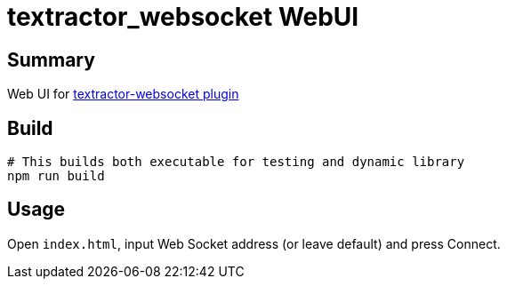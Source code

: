 = textractor_websocket WebUI

== Summary

Web UI for https://github.com/sadolit/textractor-websocket[textractor-websocket plugin]

== Build

[source,sh]
----
# This builds both executable for testing and dynamic library
npm run build
----

== Usage

Open `index.html`, input Web Socket address (or leave default) and press Connect.